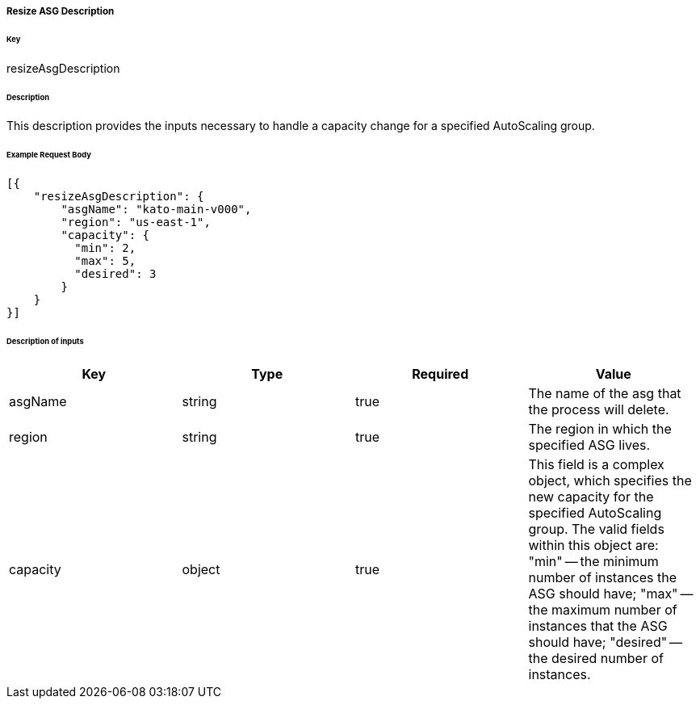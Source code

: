 ===== Resize ASG Description

====== Key

+resizeAsgDescription+

====== Description

This description provides the inputs necessary to handle a capacity change for a specified AutoScaling group.

====== Example Request Body
[source,javascript]
----
[{
    "resizeAsgDescription": {
        "asgName": "kato-main-v000",
        "region": "us-east-1",
        "capacity": {
          "min": 2,
          "max": 5,
          "desired": 3
        }
    }
}]
----

====== Description of inputs

[width="100%",frame="topbot",options="header,footer"]
|======================
|Key               | Type   | Required | Value
|asgName           | string | true     | The name of the asg that the process will delete.
|region            | string | true     | The region in which the specified ASG lives.
|capacity          | object | true     | This field is a complex object, which specifies the new capacity for the specified AutoScaling group. The valid fields within this object are: "min" -- the minimum number of instances the ASG should have; "max" -- the maximum number of instances that the ASG should have; "desired" -- the desired number of instances.
|======================
